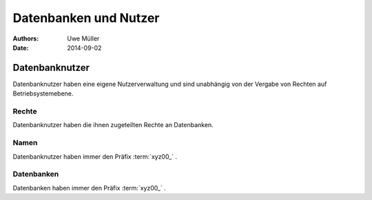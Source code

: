 ======================
Datenbanken und Nutzer
======================

:Authors: - Uwe Müller

:Date:     2014-09-02


Datenbanknutzer
===============

Datenbanknutzer haben eine eigene Nutzerverwaltung und sind unabhängig von der Vergabe von Rechten auf Betriebsystemebene.



Rechte
------

Datenbanknutzer haben die ihnen zugeteilten Rechte an Datenbanken. 


Namen
-----

Datenbanknutzer haben immer den Präfix :term:`xyz00_` .
  

Datenbanken
-----------

Datenbanken haben immer den Präfix :term:`xyz00_` .

